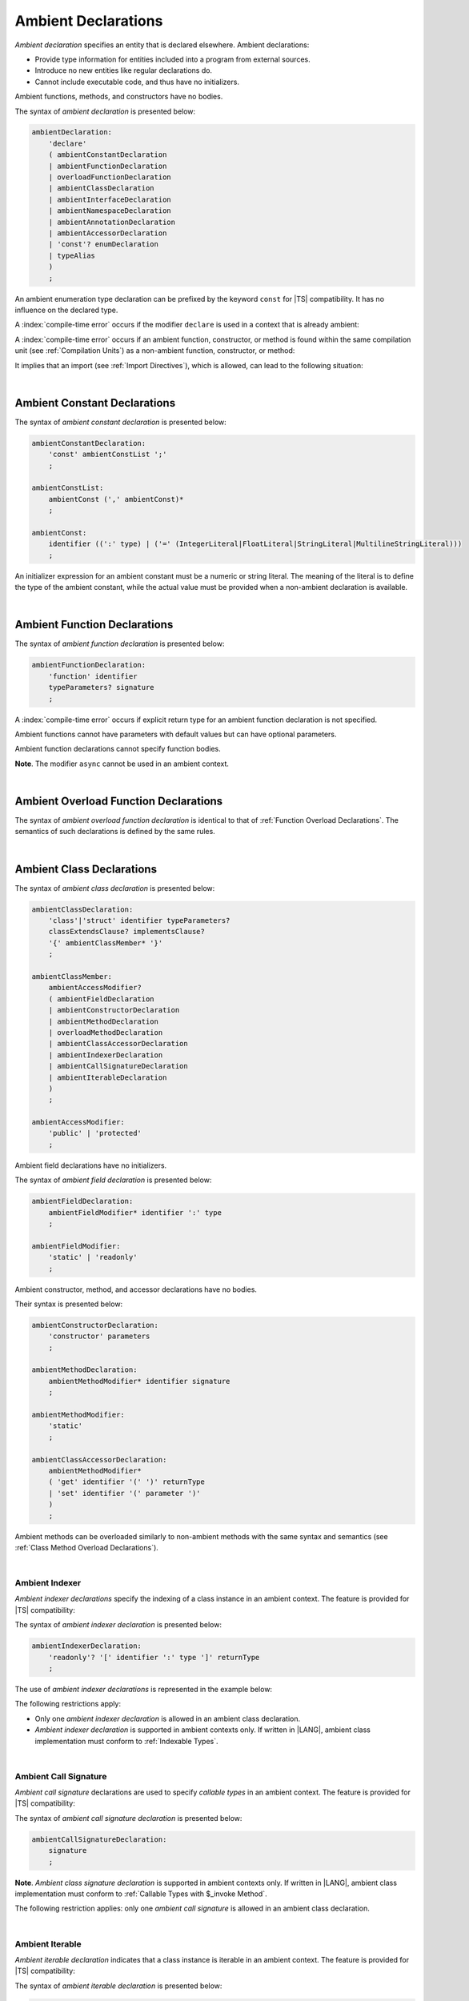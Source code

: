 ..
    Copyright (c) 2021-2025 Huawei Device Co., Ltd.
    Licensed under the Apache License, Version 2.0 (the "License");
    you may not use this file except in compliance with the License.
    You may obtain a copy of the License at
    http://www.apache.org/licenses/LICENSE-2.0
    Unless required by applicable law or agreed to in writing, software
    distributed under the License is distributed on an "AS IS" BASIS,
    WITHOUT WARRANTIES OR CONDITIONS OF ANY KIND, either express or implied.
    See the License for the specific language governing permissions and
    limitations under the License.

.. _Ambient Declarations:

Ambient Declarations
####################

.. meta:
    frontend_status: Done

*Ambient declaration* specifies an entity that is declared elsewhere.
Ambient declarations:

-  Provide type information for entities included into a program from external
   sources.
-  Introduce no new entities like regular declarations do.
-  Cannot include executable code, and thus have no initializers.

Ambient functions, methods, and constructors have no bodies.

.. index::
   ambient declaration
   declaration
   module
   entity
   executable code
   initializer
   initialization
   ambient function
   ambient method
   ambient constructor
   function
   method
   constructor
   function body
   method body
   constructor body


The syntax of *ambient declaration* is presented below:

.. code-block:: abnf

    ambientDeclaration:
        'declare'
        ( ambientConstantDeclaration
        | ambientFunctionDeclaration
        | overloadFunctionDeclaration
        | ambientClassDeclaration
        | ambientInterfaceDeclaration
        | ambientNamespaceDeclaration
        | ambientAnnotationDeclaration
        | ambientAccessorDeclaration
        | 'const'? enumDeclaration
        | typeAlias
        )
        ;

An ambient enumeration type declaration can be prefixed by the keyword
``const`` for |TS| compatibility. It has no influence on the declared type.

A :index:`compile-time error` occurs if the modifier ``declare`` is used in a
context that is already ambient:

.. code-block:: typescript
   :linenos:

    declare namespace A{
        declare function foo(): void // compile-time error
    }

.. index::
   syntax
   ambient declaration
   enumeration type declaration
   context
   modifier declare
   declare
   declared type
   prefix
   const keyword
   compatibility
   ambient

A :index:`compile-time error` occurs if an ambient function, constructor, or
method is found within the same compilation unit (see :ref:`Compilation Units`)
as a non-ambient function, constructor, or method:

.. code-block:: typescript
   :linenos:

    // The same module
    declare function foo (): void
    function bar (): void { foo() }

It implies that an import (see :ref:`Import Directives`), which is allowed,
can lead to the following situation:

.. code-block:: typescript
   :linenos:

    // DeclarationModule
    declare function foo (): void

    // Module
    export declare function bar(): void

    // Program
    import {foo} from "DeclarationModule"  // OK
    import {bar} from "Module"             // OK
    foo()
    bar()

.. index::
   ambient function
   ambient constructor
   ambient method
   compilation unit
   non-ambient function
   non-ambient constructor
   non-ambient method
   import
   import directive

|

.. _Ambient Constant Declarations:

Ambient Constant Declarations
*****************************

.. meta:
    frontend_status: Done

The syntax of *ambient constant declaration* is presented below:

.. code-block:: abnf

    ambientConstantDeclaration:
        'const' ambientConstList ';'
        ;

    ambientConstList:
        ambientConst (',' ambientConst)*
        ;

    ambientConst:
        identifier ((':' type) | ('=' (IntegerLiteral|FloatLiteral|StringLiteral|MultilineStringLiteral)))
        ;

An initializer expression for an ambient constant must be a numeric or string
literal. The meaning of the literal is to define the type of the ambient
constant, while the actual value must be provided when a non-ambient declaration
is available.

.. index::
   ambient constant
   constant declaration
   syntax
   declaration
   type annotation
   initializer expression
   ambient constant
   non-ambient declaration
   string literal
   numeric literal

|

.. _Ambient Function Declarations:

Ambient Function Declarations
*****************************

.. meta:
    frontend_status: Done

The syntax of *ambient function declaration* is presented below:

.. code-block:: abnf

    ambientFunctionDeclaration:
        'function' identifier
        typeParameters? signature
        ;

A :index:`compile-time error` occurs if explicit return type for an ambient
function declaration is not specified.

.. index::
   syntax
   ambient function declaration
   type annotation
   return type
   function
   ambient function declaration
   function declaration

.. code-block:: typescript
   :linenos:

    declare function foo(x: number): void // ok
    declare function bar(x: number) // compile-time error

Ambient functions cannot have parameters with default values but can have
optional parameters.

Ambient function declarations cannot specify function bodies.

.. code-block:: typescript
   :linenos:

    declare function foo(x?: string): void // ok
    declare function bar(y: number = 1): void // compile-time error

**Note**. The modifier ``async`` cannot be used in an ambient context.

.. index::
   ambient function declaration
   ambient function
   value
   parameter
   optional parameter
   default value
   modifier async
   async modifier
   function body
   ambient context

|

.. _Ambient Overload Function Declarations:

Ambient Overload Function Declarations
**************************************

.. meta:
    frontend_status: None

The syntax of *ambient overload function declaration* is identical to that of
:ref:`Function Overload Declarations`. The semantics of such declarations is
defined by the same rules.


.. code-block:: typescript
   :linenos:

   // Top-level functions are overloaded
   declare function foo1(p: string): void
   declare function foo2(p: number): void
   declare overload foo {foo1, foo2}

   // Namespace functions are overloaded
   declare namespace N {
      function foo1(p: string): void
      function foo2(p: number): void
      overload foo {foo1, foo2}
   }

   // All calls are valid
   foo("a string")
   foo(5)
   N.foo("a string")
   N.foo(5)

.. index::
   ambient overload function declaration
   ambient overload function
   function overload declaration
   semantics
   syntax

|

.. _Ambient Class Declarations:

Ambient Class Declarations
**************************

.. meta:
    frontend_status: Done

The syntax of *ambient class declaration* is presented below:

.. code-block:: abnf

    ambientClassDeclaration:
        'class'|'struct' identifier typeParameters?
        classExtendsClause? implementsClause?
        '{' ambientClassMember* '}'
        ;

    ambientClassMember:
        ambientAccessModifier?
        ( ambientFieldDeclaration
        | ambientConstructorDeclaration
        | ambientMethodDeclaration
        | overloadMethodDeclaration
        | ambientClassAccessorDeclaration
        | ambientIndexerDeclaration
        | ambientCallSignatureDeclaration
        | ambientIterableDeclaration
        )
        ;

    ambientAccessModifier:
        'public' | 'protected'
        ;

Ambient field declarations have no initializers.

.. index::
   ambient field declaration
   ambient class declaration
   initializer
   syntax

The syntax of *ambient field declaration* is presented below:

.. code-block:: abnf

    ambientFieldDeclaration:
        ambientFieldModifier* identifier ':' type
        ;

    ambientFieldModifier:
        'static' | 'readonly'
        ;

Ambient constructor, method, and accessor declarations have no bodies.

Their syntax is presented below:


.. index::
   ambient field declaration
   ambient class declaration
   ambient constructor declaration
   ambient method declaration
   ambient accessor declaration
   initializer declaration
   syntax

.. code-block:: abnf

    ambientConstructorDeclaration:
        'constructor' parameters
        ;

    ambientMethodDeclaration:
        ambientMethodModifier* identifier signature
        ;

    ambientMethodModifier:
        'static'
        ;

    ambientClassAccessorDeclaration:
        ambientMethodModifier*
        ( 'get' identifier '(' ')' returnType
        | 'set' identifier '(' parameter ')'
        )
        ;

Ambient methods can be overloaded similarly to non-ambient methods with the
same syntax and semantics (see :ref:`Class Method Overload Declarations`).

.. code-block:: typescript
   :linenos:


   // Class methods are overloaded
   declare class A {
      foo1(p: string): void
      foo2(p: number): void
      overload foo {foo1, foo2}
   }

   // All methods calls are valid
   function demo (a: A) {
      a.foo("a string")
      a.foo(5)
   }

.. index::
   ambient method
   overload
   non-ambient method
   syntax
   semantics
   method call
   class method

|

.. _Ambient Indexer:

Ambient Indexer
===============

.. meta:
    frontend_status: Done

*Ambient indexer declarations* specify the indexing of a class instance
in an ambient context. The feature is provided for |TS| compatibility:

The syntax of *ambient indexer declaration* is presented below:

.. code-block:: abnf

    ambientIndexerDeclaration:
        'readonly'? '[' identifier ':' type ']' returnType
        ;
.. index::
   ambient indexer
   ambient indexer declaration
   indexing
   class instance
   ambient context
   syntax
   compatibility

The use of *ambient indexer declarations* is represented in the example below:

.. code-block:: typescript
   :linenos:

    declare class C {
        [index: number]: number
    }
    declare class D {
        [index: int]: C
    }
    declare class E {
        [index: string]: string
    }

The following restrictions apply:

- Only one *ambient indexer declaration* is allowed in an ambient class declaration.

- *Ambient indexer declaration* is supported in ambient contexts only.
  If written in |LANG|, ambient class implementation must conform to
  :ref:`Indexable Types`.

.. index::
   ambient indexer declaration
   restriction
   ambient class declaration
   ambient context
   ambient class
   implementation
   indexable type

|

.. _Ambient Call Signature:

Ambient Call Signature
======================

.. meta:
    frontend_status: Done

*Ambient call signature* declarations are used to specify *callable types*
in an ambient context. The feature is provided for |TS| compatibility:

The syntax of *ambient call signature declaration* is presented below:

.. code-block:: abnf

    ambientCallSignatureDeclaration:
        signature
        ;

.. code-block:: typescript
   :linenos:

    declare class C {
        (someArg: number): boolean
    }

**Note**. *Ambient class signature declaration* is supported in ambient contexts
only. If written in |LANG|, ambient class implementation must conform to
:ref:`Callable Types with $_invoke Method`.

The following restriction applies: only one *ambient call signature* is allowed
in an ambient class declaration.

.. index::
   ambient call signature declaration
   ambient call signature
   callable type
   ambient context
   compatibility
   syntax
   restriction
   ambient class declaration

|

.. _Ambient Iterable:

Ambient Iterable
================

.. meta:
    frontend_status: Done

*Ambient iterable declaration* indicates that a class instance is iterable
in an ambient context. The feature is provided for |TS| compatibility:

The syntax of *ambient iterable declaration* is presented below:

.. code-block:: abnf

    ambientIterableDeclaration:
        '[Symbol.iterator]' '(' ')' returnType
        ;


The following restrictions apply:

- *returnType* must be a type that implements ``Iterator`` interface defined
  in :ref:`Standard Library`.
- Only one *ambient iterable declaration* is allowed in an ambient class
  declaration.

.. code-block:: typescript
   :linenos:

    declare class C {
        [Symbol.iterator] (): CIterator
    }

**Note**. *Ambient iterable declaration* is supported in ambient contexts only.
If written in |LANG|, ambient class implementation must conform to
:ref:`Iterable Types`.

.. index::
   ambient iterable
   ambient iterable declaration
   class instance
   ambient context
   iterable class instance
   ambient context
   compatibility
   syntax
   return type
   restriction
   implementation
   interface
   ambient class
   implementation

|

.. _Ambient Interface Declarations:

Ambient Interface Declarations
******************************

.. meta:
    frontend_status: Done

The syntax of *ambient interface declaration* is presented below:

.. code-block:: abnf

    ambientInterfaceDeclaration:
        'interface' identifier typeParameters?
        interfaceExtendsClause?
        '{' ambientInterfaceMember* '}'
        ;

    ambientInterfaceMember
        : interfaceProperty
        | ambientInterfaceMethodDeclaration
        | ambientIndexerDeclaration
        | ambientIterableDeclaration
        ;

    ambientInterfaceMethodDeclaration:
        'default'? identifier signature
        ;

*Ambient interface* can contain additional members in the same manner as
an ambient class (see :ref:`Ambient Indexer`, and :ref:`Ambient Iterable`).

.. index::
   syntax
   ambient interface
   ambient interface declaration
   ambient class
   ambient indexer
   ambient iterable

If an interface method declaration is marked with the keyword ``default``, then
a non-ambient interface must contain the default implementation for the method
as follows:

.. code-block:: typescript
   :linenos:

    declare interface I1 {
        default foo (): void // method foo will have the default implementation
    }
    class C1 implements I1 {} // Class C1 is valid as foo() has the default implemenation

    interface I1 {
        // If such interface is used as I1 it will be runtime error as there is
        // no default implementation for foo()
        foo (): void 
    }

    declare interface I2 {
        foo (): void // method foo has no default implementation
    }
    class C2 implements I2 {} // Class C2 is invalid as foo() has no implemenation
    class C3 implements I2 { foo() {} } // Class C3 is valid as foo() has implemenation


.. index::
   interface method
   default keyword
   non-ambient interface
   runtime error
   method
   ambient interface declaration
   ambient class
   default implementation

|

.. _Ambient Namespace Declarations:

Ambient Namespace Declarations
******************************

.. meta:
    frontend_status: Done

Namespaces are used to logically group multiple entities. |LANG| supports
*ambient namespaces* for better |TS| compatibility. |TS| often uses ambient
namespaces to specify the platform API or a third-party library API.

The syntax of *ambient namespace declaration* is presented below:

.. code-block:: abnf

    ambientNamespaceDeclaration:
        'namespace' identifier '{' ambientNamespaceElement* '}'
        ;

    ambientNamespaceElement:
        ambientNamespaceElementDeclaration | exportDirective
    ;

    ambientNamespaceElementDeclaration:
        'export'?
        ( ambientConstantDeclaration
        | ambientFunctionDeclaration
        | ambientClassDeclaration
        | ambientInterfaceDeclaration
        | ambientNamespaceDeclaration
        | ambientAccessorDeclaration
        | 'const'? enumDeclaration
        | typeAlias
        )
        ;

An *enumeration type declaration* can be prefixed with the keyword ``const``
for |TS| compatibility. The prefix has no influence on the declared type.
Only exported entities can be accessed outside a namespace.

Namespaces can be nested:

.. code-block:: typescript
   :linenos:

    declare namespace A {
        export namespace B {
            export function foo(): void;
        }
    }

A namespace is not an object but merely a scope for entities that can be
accessed by using qualified names only.

.. index::
   namespace
   ambient namespace
   ambient namespace declaration
   entity
   compatibility
   syntax
   platform API
   third-party library API
   ambient iterable declaration
   declared type
   access
   const keyword
   enumeration type declaration
   prefix
   declared type

If an ambient namespace is imported from a declaration module, then all
ambient namespace declarations are accessible (see :ref:`Accessible`) across
all declarations and top-level statements of the current module.

.. code-block:: typescript
   :linenos:

    // File1.d.ets
    export declare namespace A { // namespace itself must be exported
        function foo(): void
        type X = Array<number>
    }

    // File2.ets
    import {A} from 'File1.d.ets'

    A.foo() // Valid function call, as 'foo' is accessible for top-level statements
    function foo () {
        A.foo() // Valid function call, as 'foo' is accessible here as well
    }
    class C {
        method () {
            A.foo() // Valid function call, as 'foo' is accessible here too
            let x: A.X = [] // Type A.X can be used
        }
    }

A :index:`compile-time error` occurs if an *ambient namespace* declaration
contains an *exportDirective* that refers to a declaration which is not a part
of the namespace.

.. code-block:: typescript
   :linenos:

    export declare namespace A {
         export {foo} // compile-time error: no 'foo' in namespace 'A'
    }
    function foo() {}

.. index::
   ambient namespace
   ambient namespace declaration
   declaration module
   accessible declaration
   access
   accessibility
   top-level statement
   module

|

.. _Implementing Ambient Namespace Declaration:

Implementing Ambient Namespace Declaration
==========================================

.. meta:
    frontend_status: Done

If an *ambient namespace* is implemented in |LANG|, a namespace with the
same name must be declared (see :ref:`Namespace Declarations`) as the
top-level declaration of a compilation unit. All namespace names of a nested
namespace (i.e. a namespace embedded into another namespace) must be the same
as in ambient context.

A compilation unit that implements a namespace is the unit for which the
declaration module is built (see :ref:`Declaration Modules`).

.. index::
   ambient namespace declaration
   ambient namespace
   entity
   implementation
   namespace declaration
   namespace name
   declaration
   top-level declaration
   compilation unit
   ambient context
   nested namespace
   embedded namespace
   declaration module

|

.. _Ambient Accessor Declarations:

Ambient Accessor Declarations
*****************************

.. meta:
    frontend_status: None
    
*Ambient accessor declaration* is the ambient version of :ref:`Accessor Declarations`.

The syntax of *ambient accessor declarations* is presented below:

.. code-block:: abnf

    ambientAccessorDeclaration:
        ( 'get' identifier '(' ')' returnType
        | 'set' identifier '(' parameter ')' 
        )
        ;

A compile-time error occurs if explicit return type for an ambient getter
declaration is not specified.

.. code-block:: typescript
   :linenos:

    declare get name(): string // ok
    declare get age() // compile-time error, return type must be specified

See :ref:`Accessor Declarations` for details.

.. raw:: pdf

   PageBreak
